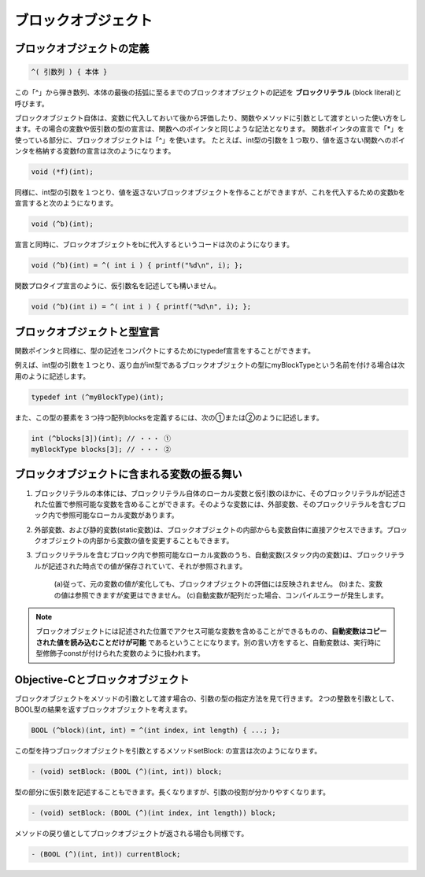 =========================
ブロックオブジェクト
=========================

ブロックオブジェクトの定義
============================

.. code-block:: objective-c

	^( 引数列 ) { 本体 }

この「^」から弾き数列、本体の最後の括弧に至るまでのブロックオオブジェクトの記述を **ブロックリテラル** (block literal)と呼びます。

ブロックオブジェクト自体は、変数に代入しておいて後から評価したり、関数やメソッドに引数として渡すといった使い方をします。その場合の変数や仮引数の型の宣言は、関数へのポインタと同じような記法となります。
関数ポインタの宣言で「*」を使っている部分に、ブロックオブジェクトは「^」を使います。
たとえば、int型の引数を１つ取り、値を返さない関数へのポインタを格納する変数fの宣言は次のようになります。

.. code-block:: objective-c

	void (*f)(int);

同様に、int型の引数を１つとり、値を返さないブロックオブジェクトを作ることができますが、これを代入するための変数bを宣言すると次のようになります。

.. code-block:: objective-c

	void (^b)(int);

宣言と同時に、ブロックオブジェクトをbに代入するというコードは次のようになります。

.. code-block:: objective-c

	void (^b)(int) = ^( int i ) { printf("%d\n", i); };

関数プロタイプ宣言のように、仮引数名を記述しても構いません。

.. code-block:: objective-c

	void (^b)(int i) = ^( int i ) { printf("%d\n", i); };


ブロックオブジェクトと型宣言
================================

関数ポインタと同様に、型の記述をコンパクトにするためにtypedef宣言をすることができます。

例えば、int型の引数を１つとり、返り血がint型であるブロックオブジェクトの型にmyBlockTypeという名前を付ける場合は次用のように記述します。

.. code-block:: objective-c

	typedef int (^myBlockType)(int);

また、この型の要素を３つ持つ配列blocksを定義するには、次の①または②のように記述します。

.. code-block:: objective-c

	int (^blocks[3])(int); // ・・・ ①
	myBlockType blocks[3]; // ・・・ ②


ブロックオブジェクトに含まれる変数の振る舞い
=============================================

1. ブロックリテラルの本体には、ブロックリテラル自体のローカル変数と仮引数のほかに、そのブロックリテラルが記述された位置で参照可能な変数を含めることができます。そのような変数には、外部変数、そのブロックリテラルを含むブロック内で参照可能なローカル変数があります。

2. 外部変数、および静的変数(static変数)は、ブロックオブジェクトの内部からも変数自体に直接アクセスできます。ブロックオブジェクトの内部から変数の値を変更することもできます。

3. ブロックリテラルを含むブロック内で参照可能なローカル変数のうち、自動変数(スタック内の変数)は、ブロックリテラルが記述された時点での値が保存されていて、それが参照されます。

	(a)従って、元の変数の値が変化しても、ブロックオブジェクトの評価には反映されません。
	(b)また、変数の値は参照できますが変更はできません。
	(c)自動変数が配列だった場合、コンパイルエラーが発生します。


.. Note::

	ブロックオブジェクトには記述された位置でアクセス可能な変数を含めることができるものの、**自動変数はコピーされた値を読み込むことだけが可能** であるということになります。別の言い方をすると、自動変数は、実行時に型修飾子constが付けられた変数のように扱われます。


Objective-Cとブロックオブジェクト
====================================

ブロックオブジェクトをメソッドの引数として渡す場合の、引数の型の指定方法を見て行きます。
2つの整数を引数として、BOOL型の結果を返すブロックオブジェクトを考えます。

.. code-block:: objective-c

	BOOL (^block)(int, int) = ^(int index, int length) { ...; };

この型を持つブロックオブジェクトを引数とするメソッドsetBlock: の宣言は次のようになります。

.. code-block:: objective-c

	- (void) setBlock: (BOOL (^)(int, int)) block;

型の部分に仮引数を記述することもできます。長くなりますが、引数の役割が分かりやすくなります。

.. code-block:: objective-c

	- (void) setBlock: (BOOL (^)(int index, int length)) block;

メソッドの戻り値としてブロックオブジェクトが返される場合も同様です。

.. code-block:: objective-c

	- (BOOL (^)(int, int)) currentBlock;



